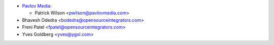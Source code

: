 * `Pavlov Media <https://www.pavlovmedia.com>`_:

  * Patrick Wilson <pwilson@pavlovmedia.com>

* Bhavesh Odedra <bodedra@opensourceintegrators.com>
* Freni Patel <fpatel@opensourceintegrators.com>
* Yves Goldberg <yves@ygol.com>
